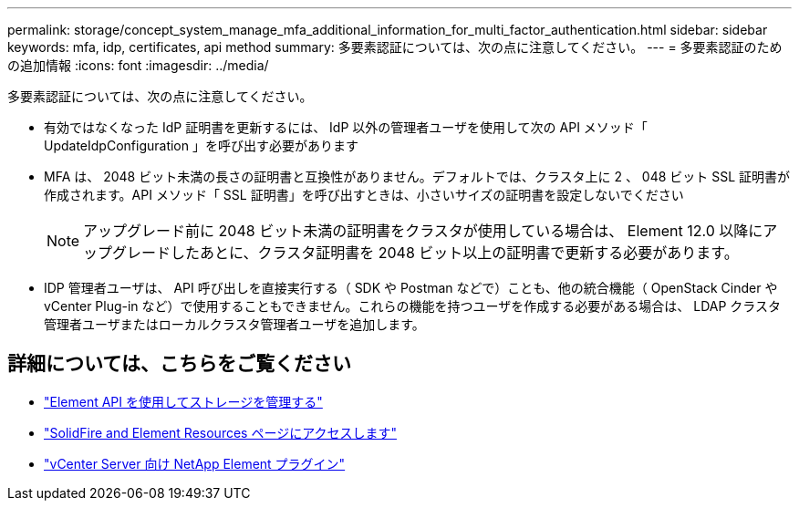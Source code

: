 ---
permalink: storage/concept_system_manage_mfa_additional_information_for_multi_factor_authentication.html 
sidebar: sidebar 
keywords: mfa, idp, certificates, api method 
summary: 多要素認証については、次の点に注意してください。 
---
= 多要素認証のための追加情報
:icons: font
:imagesdir: ../media/


[role="lead"]
多要素認証については、次の点に注意してください。

* 有効ではなくなった IdP 証明書を更新するには、 IdP 以外の管理者ユーザを使用して次の API メソッド「 UpdateIdpConfiguration 」を呼び出す必要があります
* MFA は、 2048 ビット未満の長さの証明書と互換性がありません。デフォルトでは、クラスタ上に 2 、 048 ビット SSL 証明書が作成されます。API メソッド「 SSL 証明書」を呼び出すときは、小さいサイズの証明書を設定しないでください
+

NOTE: アップグレード前に 2048 ビット未満の証明書をクラスタが使用している場合は、 Element 12.0 以降にアップグレードしたあとに、クラスタ証明書を 2048 ビット以上の証明書で更新する必要があります。

* IDP 管理者ユーザは、 API 呼び出しを直接実行する（ SDK や Postman などで）ことも、他の統合機能（ OpenStack Cinder や vCenter Plug-in など）で使用することもできません。これらの機能を持つユーザを作成する必要がある場合は、 LDAP クラスタ管理者ユーザまたはローカルクラスタ管理者ユーザを追加します。




== 詳細については、こちらをご覧ください

* link:../api/index.html["Element API を使用してストレージを管理する"]
* https://www.netapp.com/data-storage/solidfire/documentation["SolidFire and Element Resources ページにアクセスします"^]
* https://docs.netapp.com/us-en/vcp/index.html["vCenter Server 向け NetApp Element プラグイン"^]

